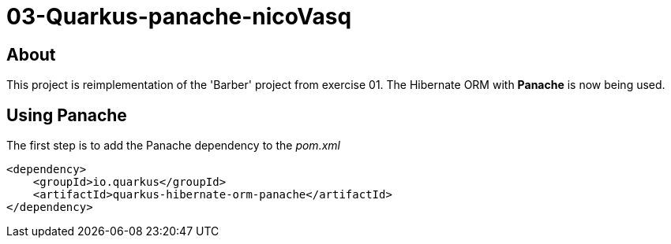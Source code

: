 = 03-Quarkus-panache-nicoVasq

== About
This project is reimplementation of the 'Barber' project from exercise 01.
The Hibernate ORM with *Panache* is now being used.

== Using Panache

The first step is to add the Panache dependency to the _pom.xml_
[source,xml]
<dependency>
    <groupId>io.quarkus</groupId>
    <artifactId>quarkus-hibernate-orm-panache</artifactId>
</dependency>

